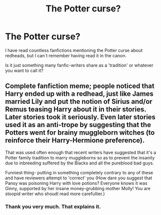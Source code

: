 #+TITLE: The Potter curse?

* The Potter curse?
:PROPERTIES:
:Author: alexandersvendsen
:Score: 12
:DateUnix: 1365273181.0
:DateShort: 2013-Apr-06
:END:
I have read countless fanfictions mentioning the Potter curse about redheads, but I can´t remember having read it in the canon.

Is it just something many fanfic-writers share as a 'tradition' or whatever you want to call it?


** Complete fanfiction meme; people noticed that Harry ended up with a redhead, just like James married Lily and put the notion of Sirius and/or Remus teasing Harry about it in their stories. Later stories took it seriously. Even later stories used it as an anti-trope by suggesting that the Potters went for brainy muggleborn witches (to reinforce their Harry-Hermione preference).

That was used often enough that recent writers have suggested that it's a Potter family tradition to marry muggleborns so as to prevent the insanity due to inbreeding suffered by the Blacks and all the pureblood bad guys.

Funniest thing- putting in something completely contrary to any of these and have reviewers attempt to 'correct' you (How dare you suggest that Pansy was poisoning Harry with love potions? Everyone knows it was Ginny, supported by her insane money-grubbing mother Molly! You are stoopid writer who shoudl read more carefullier.)
:PROPERTIES:
:Author: wordhammer
:Score: 24
:DateUnix: 1365278448.0
:DateShort: 2013-Apr-07
:END:

*** Thank you very much. That explains it.
:PROPERTIES:
:Author: alexandersvendsen
:Score: 3
:DateUnix: 1365286125.0
:DateShort: 2013-Apr-07
:END:
